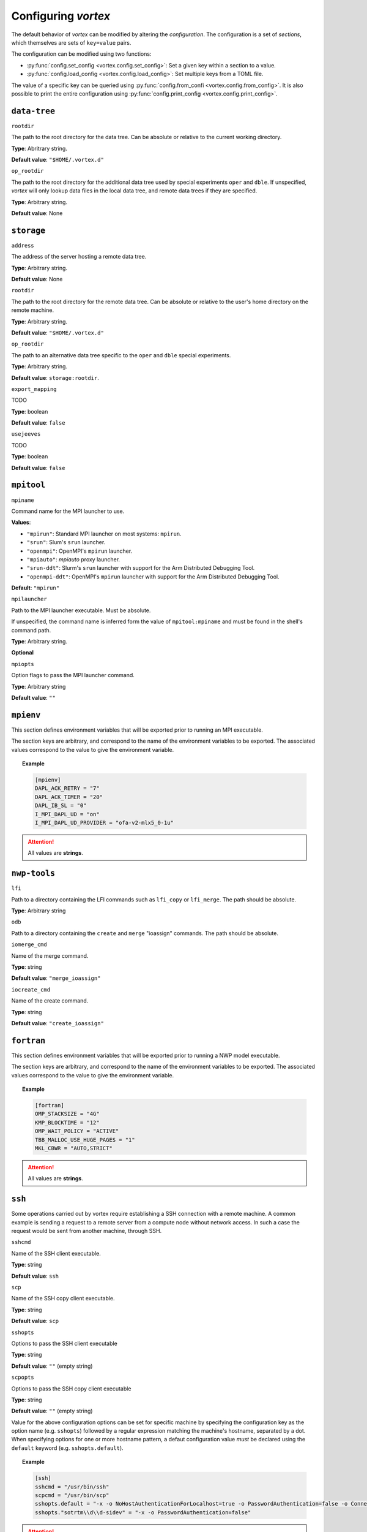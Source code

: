 ====================
Configuring *vortex*
====================

The default behavior of *vortex* can be modified by altering the *configuration*.
The configuration is a set of *sections*, which themselves are sets of ``key=value`` pairs.

The configuration can be modified using two functions:

- :py:func:`config.set_config <vortex.config.set_config>`: Set a given key within a section to a value.
- :py:func:`config.load_config <vortex.config.load_config>`: Set multiple keys from a TOML file.

The value of a specific key can be queried using
:py:func:`config.from_confi <vortex.config.from_config>`.  It is also
possible to print the entire configuration using
:py:func:`config.print_config <vortex.config.print_config>`.

.. seealso::

   :doc:`../reference/configuration`

``data-tree``
^^^^^^^^^^^^^

``rootdir``

The path to the root directory for the data tree. Can be absolute or
relative to the current working directory.

**Type**: Abritrary string.

**Default value**: ``"$HOME/.vortex.d"``

``op_rootdir``

The path to the root directory for the additional data tree used by
special experiments ``oper`` and ``dble``.  If unspecified, *vortex*
will only lookup data files in the local data tree, and remote data
trees if they are specified.

**Type**: Arbitrary string.

**Default value**: None

``storage``
^^^^^^^^^^^

``address``

The address of the server hosting a remote data tree.

**Type**: Arbitrary string.

**Default value**: None

``rootdir``

The path to the root directory for the remote data tree. Can be absolute or
relative to the user's home directory on the remote machine.

**Type**: Arbitrary string.

**Default value**: ``"$HOME/.vortex.d"``

``op_rootdir``

The path to an alternative data tree specific to the ``oper`` and ``dble``
special experiments.

**Type**: Arbitrary string.

**Default value**: ``storage:rootdir``.

``export_mapping``

TODO

**Type**: boolean

**Default value**: ``false``

``usejeeves``

TODO

**Type**: boolean

**Default value**: ``false``


``mpitool``
^^^^^^^^^^^

``mpiname``

Command name for the MPI launcher to use.

**Values**:

- ``"mpirun"``:  Standard MPI launcher on most systems: ``mpirun``.
- ``"srun"``: Slum's ``srun`` launcher.
- ``"openmpi"``: OpenMPI's ``mpirun`` launcher.
- ``"mpiauto"``: *mpiauto* proxy launcher.
- ``"srun-ddt"``: Slurm's ``srun`` launcher with support for the Arm
  Distributed Debugging Tool.
- ``"openmpi-ddt"``: OpenMPI's ``mpirun`` launcher with support for
  the Arm Distributed Debugging Tool.

**Default**: ``"mpirun"``

``mpilauncher``

Path to the MPI launcher executable.  Must be absolute.

If unspecified, the command name is inferred form the value of
``mpitool:mpiname`` and must be found in the shell's command path.

**Type**: Arbitrary string.

**Optional**

``mpiopts``

Option flags to pass the MPI launcher command.

**Type**: Arbitrary string

**Default value**: ``""``

``mpienv``
^^^^^^^^^^

This section defines environment variables that will be exported prior
to running an MPI executable.

The section keys are arbitrary, and correspond to the name of the
environment variables to be exported.  The associated values
correspond to the value to give the environment variable.

.. topic:: Example

   .. code:: toml

      [mpienv]
      DAPL_ACK_RETRY = "7"
      DAPL_ACK_TIMER = "20"
      DAPL_IB_SL = "0"
      I_MPI_DAPL_UD = "on"
      I_MPI_DAPL_UD_PROVIDER = "ofa-v2-mlx5_0-1u"

.. attention::

   All values are **strings**.

``nwp-tools``
^^^^^^^^^^^^^

``lfi``

Path to a directory containing the LFI commands such as ``lfi_copy``
or ``lfi_merge``.  The path should be absolute.

**Type**: Arbitrary string

``odb``

Path to a directory containing the ``create`` and ``merge`` "ioassign"
commands. The path should be absolute.

``iomerge_cmd``

Name of the merge command.

**Type**: string

**Default value**: ``"merge_ioassign"``

``iocreate_cmd``

Name of the create command.

**Type**: string

**Default value**: ``"create_ioassign"``

``fortran``
^^^^^^^^^^^

This section defines environment variables that will be exported prior
to running a NWP model executable.

The section keys are arbitrary, and correspond to the name of the
environment variables to be exported.  The associated values
correspond to the value to give the environment variable.

.. topic:: Example

   .. code:: toml

      [fortran]
      OMP_STACKSIZE = "4G"
      KMP_BLOCKTIME = "12"
      OMP_WAIT_POLICY = "ACTIVE"
      TBB_MALLOC_USE_HUGE_PAGES = "1"
      MKL_CBWR = "AUTO,STRICT"

.. attention::

   All values are **strings**.

``ssh``
^^^^^^^

Some operations carried out by vortex require establishing a SSH
connection with a remote machine. A common example is sending a
request to a remote server from a compute node without network
access. In such a case the request would be sent from another machine,
through SSH.

``sshcmd``

Name of the SSH client executable.

**Type**: string

**Default value**: ``ssh``

``scp``

Name of the SSH copy client executable.

**Type**: string

**Default value**: ``scp``

``sshopts``

Options to pass the SSH client executable

**Type**: string

**Default value**: ``""`` (empty string)

``scpopts``

Options to pass the SSH copy client executable

**Type**: string

**Default value**: ``""`` (empty string)

Value for the above configuration options can be set for specific
machine by specifying the configuration key as the option name
(e.g. ``sshopts``) followed by a regular expression matching the
machine's hostname, separated by a dot. When specifying options for
one or more hostname pattern, a defaut configuration value *must* be
declared using the ``default`` keyword (e.g. ``sshopts.default``).

.. topic:: Example

   .. code:: toml

      [ssh]
      sshcmd = "/usr/bin/ssh"
      scpcmd = "/usr/bin/scp"
      sshopts.default = "-x -o NoHostAuthenticationForLocalhost=true -o PasswordAuthentication=false -o ConnectTimeout=6"
      sshopts."sotrtm\\d\\d-sidev" = "-x -o PasswordAuthentication=false"

.. attention::

   According to the `TOML specification
   <https://toml.io/en/v1.0.0#string>`_ , special characters used in
   regular expressions, such as backslashes, must be escaped.

``ecflow``
^^^^^^^^^^

``clientpath``

Path to the EcFlow client executable.

**Type**: string

**Default value**: ``ecflow_client``

``sshproxy_wait``

**Default value**: 6

``sshproxy_wait``

**Default value**: 2

``sshproxy_retrydelay``

**Default value**: 1

``services``
^^^^^^^^^^^^

``cluster_names``

A list of allowed cluster names, e.g ``["belenos", "taranis"]``

